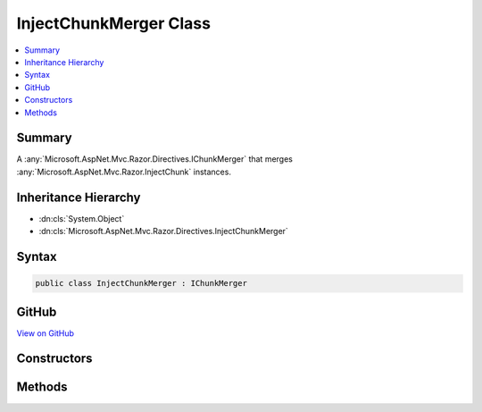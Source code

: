 

InjectChunkMerger Class
=======================



.. contents:: 
   :local:



Summary
-------

A :any:`Microsoft.AspNet.Mvc.Razor.Directives.IChunkMerger` that merges :any:`Microsoft.AspNet.Mvc.Razor.InjectChunk` instances.





Inheritance Hierarchy
---------------------


* :dn:cls:`System.Object`
* :dn:cls:`Microsoft.AspNet.Mvc.Razor.Directives.InjectChunkMerger`








Syntax
------

.. code-block:: csharp

   public class InjectChunkMerger : IChunkMerger





GitHub
------

`View on GitHub <https://github.com/aspnet/apidocs/blob/master/aspnet/mvc/src/Microsoft.AspNet.Mvc.Razor.Host/Directives/InjectChunkMerger.cs>`_





.. dn:class:: Microsoft.AspNet.Mvc.Razor.Directives.InjectChunkMerger

Constructors
------------

.. dn:class:: Microsoft.AspNet.Mvc.Razor.Directives.InjectChunkMerger
    :noindex:
    :hidden:

    
    .. dn:constructor:: Microsoft.AspNet.Mvc.Razor.Directives.InjectChunkMerger.InjectChunkMerger(System.String)
    
        
    
        Initializes a new instance of :any:`Microsoft.AspNet.Mvc.Razor.Directives.InjectChunkMerger`\.
    
        
        
        
        :param modelType: The model type to be used to replace <TModel> tokens.
        
        :type modelType: System.String
    
        
        .. code-block:: csharp
    
           public InjectChunkMerger(string modelType)
    

Methods
-------

.. dn:class:: Microsoft.AspNet.Mvc.Razor.Directives.InjectChunkMerger
    :noindex:
    :hidden:

    
    .. dn:method:: Microsoft.AspNet.Mvc.Razor.Directives.InjectChunkMerger.MergeInheritedChunks(Microsoft.AspNet.Razor.Chunks.ChunkTree, System.Collections.Generic.IReadOnlyList<Microsoft.AspNet.Razor.Chunks.Chunk>)
    
        
        
        
        :type chunkTree: Microsoft.AspNet.Razor.Chunks.ChunkTree
        
        
        :type inheritedChunks: System.Collections.Generic.IReadOnlyList{Microsoft.AspNet.Razor.Chunks.Chunk}
    
        
        .. code-block:: csharp
    
           public void MergeInheritedChunks(ChunkTree chunkTree, IReadOnlyList<Chunk> inheritedChunks)
    
    .. dn:method:: Microsoft.AspNet.Mvc.Razor.Directives.InjectChunkMerger.VisitChunk(Microsoft.AspNet.Razor.Chunks.Chunk)
    
        
        
        
        :type chunk: Microsoft.AspNet.Razor.Chunks.Chunk
    
        
        .. code-block:: csharp
    
           public void VisitChunk(Chunk chunk)
    

